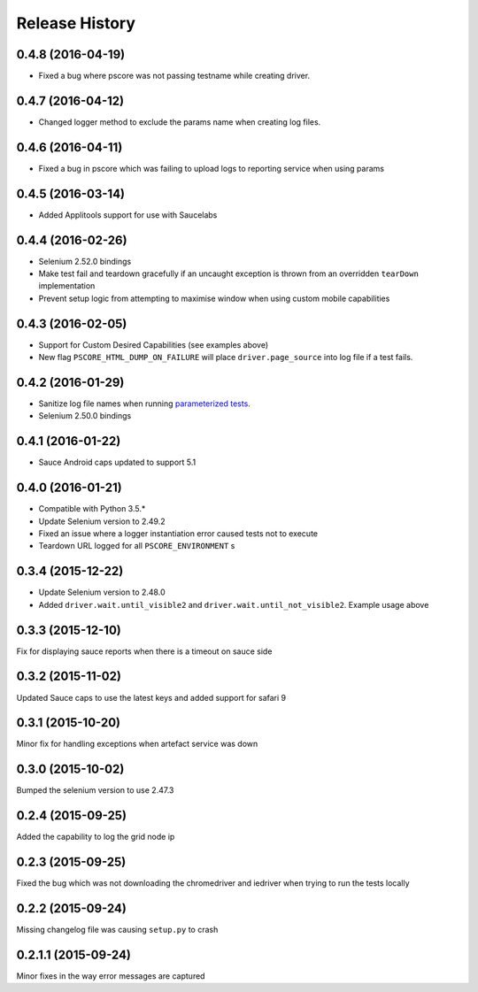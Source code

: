 """""""""""""""
Release History
"""""""""""""""
0.4.8 (2016-04-19)
""""""""""""""""""

* Fixed a bug where pscore was not passing testname while creating driver.

0.4.7 (2016-04-12)
""""""""""""""""""

* Changed logger method to exclude the params name when creating log files.

0.4.6 (2016-04-11)
""""""""""""""""""

* Fixed a bug in pscore which was failing to upload logs to reporting service when using params

0.4.5 (2016-03-14)
""""""""""""""""""

* Added Applitools support for use with Saucelabs

0.4.4 (2016-02-26)
""""""""""""""""""

* Selenium 2.52.0 bindings
* Make test fail and teardown gracefully if an uncaught exception is thrown from an overridden ``tearDown`` implementation
* Prevent setup logic from attempting to maximise window when using custom mobile capabilities

0.4.3 (2016-02-05)
""""""""""""""""""

* Support for Custom Desired Capabilities (see examples above)
* New flag ``PSCORE_HTML_DUMP_ON_FAILURE`` will place ``driver.page_source`` into log file if a test fails.

0.4.2 (2016-01-29)
""""""""""""""""""

* Sanitize log file names when running `parameterized tests <http://nose2.readthedocs.org/en/latest/plugins/parameters.html>`_.
* Selenium 2.50.0 bindings


0.4.1 (2016-01-22)
""""""""""""""""""

* Sauce Android caps updated to support 5.1

0.4.0 (2016-01-21)
""""""""""""""""""

* Compatible with Python 3.5.*
* Update Selenium version to 2.49.2
* Fixed an issue where a logger instantiation error caused tests not to execute
* Teardown URL logged for all ``PSCORE_ENVIRONMENT`` s

0.3.4 (2015-12-22)
""""""""""""""""""

* Update Selenium version to 2.48.0
* Added ``driver.wait.until_visible2`` and ``driver.wait.until_not_visible2``. Example usage above

0.3.3 (2015-12-10)
""""""""""""""""""

Fix for displaying sauce reports when there is a timeout on sauce side

0.3.2 (2015-11-02)
""""""""""""""""""

Updated Sauce caps to use the latest keys and added support for safari 9

0.3.1 (2015-10-20)
""""""""""""""""""

Minor fix for handling exceptions when artefact service was down

0.3.0 (2015-10-02)
""""""""""""""""""

Bumped the selenium version to use 2.47.3

0.2.4 (2015-09-25)
""""""""""""""""""

Added the capability to log the grid node ip

0.2.3 (2015-09-25)
""""""""""""""""""

Fixed the bug which was not downloading the chromedriver and iedriver when trying to run the tests locally

0.2.2 (2015-09-24)
""""""""""""""""""

Missing changelog file was causing ``setup.py`` to crash

0.2.1.1 (2015-09-24)
""""""""""""""""""""

Minor fixes in the way error messages are captured